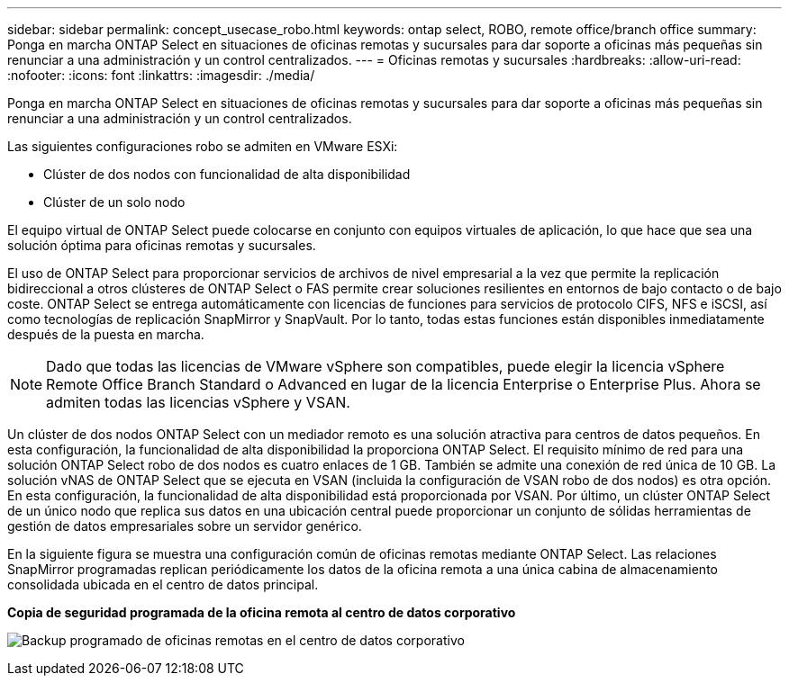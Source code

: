 ---
sidebar: sidebar 
permalink: concept_usecase_robo.html 
keywords: ontap select, ROBO, remote office/branch office 
summary: Ponga en marcha ONTAP Select en situaciones de oficinas remotas y sucursales para dar soporte a oficinas más pequeñas sin renunciar a una administración y un control centralizados. 
---
= Oficinas remotas y sucursales
:hardbreaks:
:allow-uri-read: 
:nofooter: 
:icons: font
:linkattrs: 
:imagesdir: ./media/


[role="lead"]
Ponga en marcha ONTAP Select en situaciones de oficinas remotas y sucursales para dar soporte a oficinas más pequeñas sin renunciar a una administración y un control centralizados.

Las siguientes configuraciones robo se admiten en VMware ESXi:

* Clúster de dos nodos con funcionalidad de alta disponibilidad
* Clúster de un solo nodo


El equipo virtual de ONTAP Select puede colocarse en conjunto con equipos virtuales de aplicación, lo que hace que sea una solución óptima para oficinas remotas y sucursales.

El uso de ONTAP Select para proporcionar servicios de archivos de nivel empresarial a la vez que permite la replicación bidireccional a otros clústeres de ONTAP Select o FAS permite crear soluciones resilientes en entornos de bajo contacto o de bajo coste. ONTAP Select se entrega automáticamente con licencias de funciones para servicios de protocolo CIFS, NFS e iSCSI, así como tecnologías de replicación SnapMirror y SnapVault. Por lo tanto, todas estas funciones están disponibles inmediatamente después de la puesta en marcha.


NOTE: Dado que todas las licencias de VMware vSphere son compatibles, puede elegir la licencia vSphere Remote Office Branch Standard o Advanced en lugar de la licencia Enterprise o Enterprise Plus. Ahora se admiten todas las licencias vSphere y VSAN.

Un clúster de dos nodos ONTAP Select con un mediador remoto es una solución atractiva para centros de datos pequeños. En esta configuración, la funcionalidad de alta disponibilidad la proporciona ONTAP Select. El requisito mínimo de red para una solución ONTAP Select robo de dos nodos es cuatro enlaces de 1 GB. También se admite una conexión de red única de 10 GB. La solución vNAS de ONTAP Select que se ejecuta en VSAN (incluida la configuración de VSAN robo de dos nodos) es otra opción. En esta configuración, la funcionalidad de alta disponibilidad está proporcionada por VSAN. Por último, un clúster ONTAP Select de un único nodo que replica sus datos en una ubicación central puede proporcionar un conjunto de sólidas herramientas de gestión de datos empresariales sobre un servidor genérico.

En la siguiente figura se muestra una configuración común de oficinas remotas mediante ONTAP Select. Las relaciones SnapMirror programadas replican periódicamente los datos de la oficina remota a una única cabina de almacenamiento consolidada ubicada en el centro de datos principal.

*Copia de seguridad programada de la oficina remota al centro de datos corporativo*

image:ROBO_01.jpg["Backup programado de oficinas remotas en el centro de datos corporativo"]
